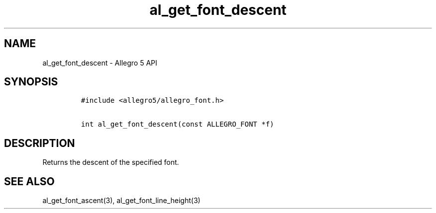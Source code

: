 .TH al_get_font_descent 3 "" "Allegro reference manual"
.SH NAME
.PP
al_get_font_descent \- Allegro 5 API
.SH SYNOPSIS
.IP
.nf
\f[C]
#include\ <allegro5/allegro_font.h>

int\ al_get_font_descent(const\ ALLEGRO_FONT\ *f)
\f[]
.fi
.SH DESCRIPTION
.PP
Returns the descent of the specified font.
.SH SEE ALSO
.PP
al_get_font_ascent(3), al_get_font_line_height(3)

